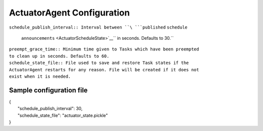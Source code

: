 .. _ActuatorConfig:

ActuatorAgent Configuration
---------------------------

| ``schedule_publish_interval:: Interval between ``\ ```published``
  ``schedule``

  ``announcements`` <ActuatorScheduleState>`__\ `` in seconds. Defaults to 30.``

| ``preempt_grace_time:: Minimum time given to Tasks which have been preempted 
  to clean up in seconds. Defaults to 60.``
| ``schedule_state_file:: File used to save and restore Task states if the 
  ActuatorAgent restarts for any reason. File will be created if it does not 
  exist when it is needed.``

Sample configuration file
~~~~~~~~~~~~~~~~~~~~~~~~~

| {
|  "schedule\_publish\_interval": 30,
|  "schedule\_state\_file": "actuator\_state.pickle"
| }
